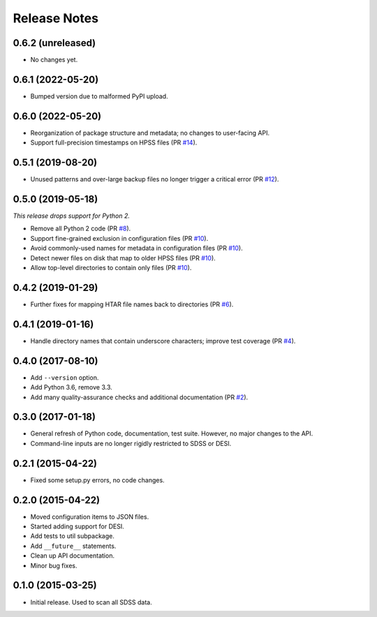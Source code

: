 =============
Release Notes
=============

0.6.2 (unreleased)
------------------

* No changes yet.

0.6.1 (2022-05-20)
------------------

* Bumped version due to malformed PyPI upload.

0.6.0 (2022-05-20)
------------------

* Reorganization of package structure and metadata; no changes to user-facing API.
* Support full-precision timestamps on HPSS files (PR `#14`_).

.. _`#14`: https://github.com/weaverba137/hpsspy/pull/14

0.5.1 (2019-08-20)
------------------

* Unused patterns and over-large backup files
  no longer trigger a critical error (PR `#12`_).

.. _`#12`: https://github.com/weaverba137/hpsspy/pull/12

0.5.0 (2019-05-18)
------------------

*This release drops support for Python 2.*

* Remove all Python 2 code (PR `#8`_).
* Support fine-grained exclusion in configuration files (PR `#10`_).
* Avoid commonly-used names for metadata in configuration files (PR `#10`_).
* Detect newer files on disk that map to older HPSS files (PR `#10`_).
* Allow top-level directories to contain only files (PR `#10`_).

.. _`#8`: https://github.com/weaverba137/hpsspy/pull/8
.. _`#10`: https://github.com/weaverba137/hpsspy/pull/10

0.4.2 (2019-01-29)
------------------

* Further fixes for mapping HTAR file names back to directories (PR `#6`_).

.. _`#6`: https://github.com/weaverba137/hpsspy/pull/6

0.4.1 (2019-01-16)
------------------

* Handle directory names that contain underscore characters; improve test
  coverage (PR `#4`_).

.. _`#4`: https://github.com/weaverba137/hpsspy/pull/4

0.4.0 (2017-08-10)
------------------

* Add ``--version`` option.
* Add Python 3.6, remove 3.3.
* Add many quality-assurance checks and additional documentation (PR `#2`_).

.. _`#2`: https://github.com/weaverba137/hpsspy/pull/2

0.3.0 (2017-01-18)
------------------

* General refresh of Python code, documentation, test suite.  However,
  no major changes to the API.
* Command-line inputs are no longer rigidly restricted to SDSS or DESI.

0.2.1 (2015-04-22)
------------------

* Fixed some setup.py errors, no code changes.

0.2.0 (2015-04-22)
------------------

* Moved configuration items to JSON files.
* Started adding support for DESI.
* Add tests to util subpackage.
* Add ``__future__`` statements.
* Clean up API documentation.
* Minor bug fixes.

0.1.0 (2015-03-25)
------------------

* Initial release.  Used to scan all SDSS data.
